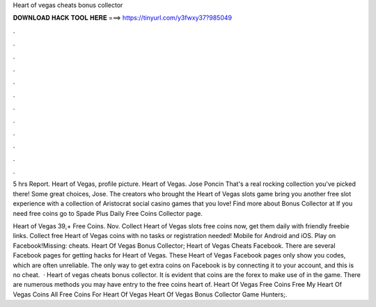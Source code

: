 Heart of vegas cheats bonus collector



𝐃𝐎𝐖𝐍𝐋𝐎𝐀𝐃 𝐇𝐀𝐂𝐊 𝐓𝐎𝐎𝐋 𝐇𝐄𝐑𝐄 ===> https://tinyurl.com/y3fwxy37?985049



.



.



.



.



.



.



.



.



.



.



.



.

5 hrs Report. Heart of Vegas, profile picture. Heart of Vegas. Jose Poncin That's a real rocking collection you've picked there! Some great choices, Jose. The creators who brought the Heart of Vegas slots game bring you another free slot experience with a collection of Aristocrat social casino games that you love! Find more about Bonus Collector at  If you need free coins go to Spade Plus Daily Free Coins Collector page.

Heart of Vegas 39,+ Free Coins. Nov. Collect Heart of Vegas slots free coins now, get them daily with friendly freebie links. Collect free Heart of Vegas coins with no tasks or registration needed! Mobile for Android and iOS. Play on Facebook!Missing: cheats. Heart Of Vegas Bonus Collector; Heart of Vegas Cheats Facebook. There are several Facebook pages for getting hacks for Heart of Vegas. These Heart of Vegas Facebook pages only show you codes, which are often unreliable. The only way to get extra coins on Facebook is by connecting it to your account, and this is no cheat.  · Heart of vegas cheats bonus collector. It is evident that coins are the forex to make use of in the game. There are numerous methods you may have entry to the free coins heart of. Heart Of Vegas Free Coins Free My Heart Of Vegas Coins All Free Coins For Heart Of Vegas Heart Of Vegas Bonus Collector Game Hunters;.
